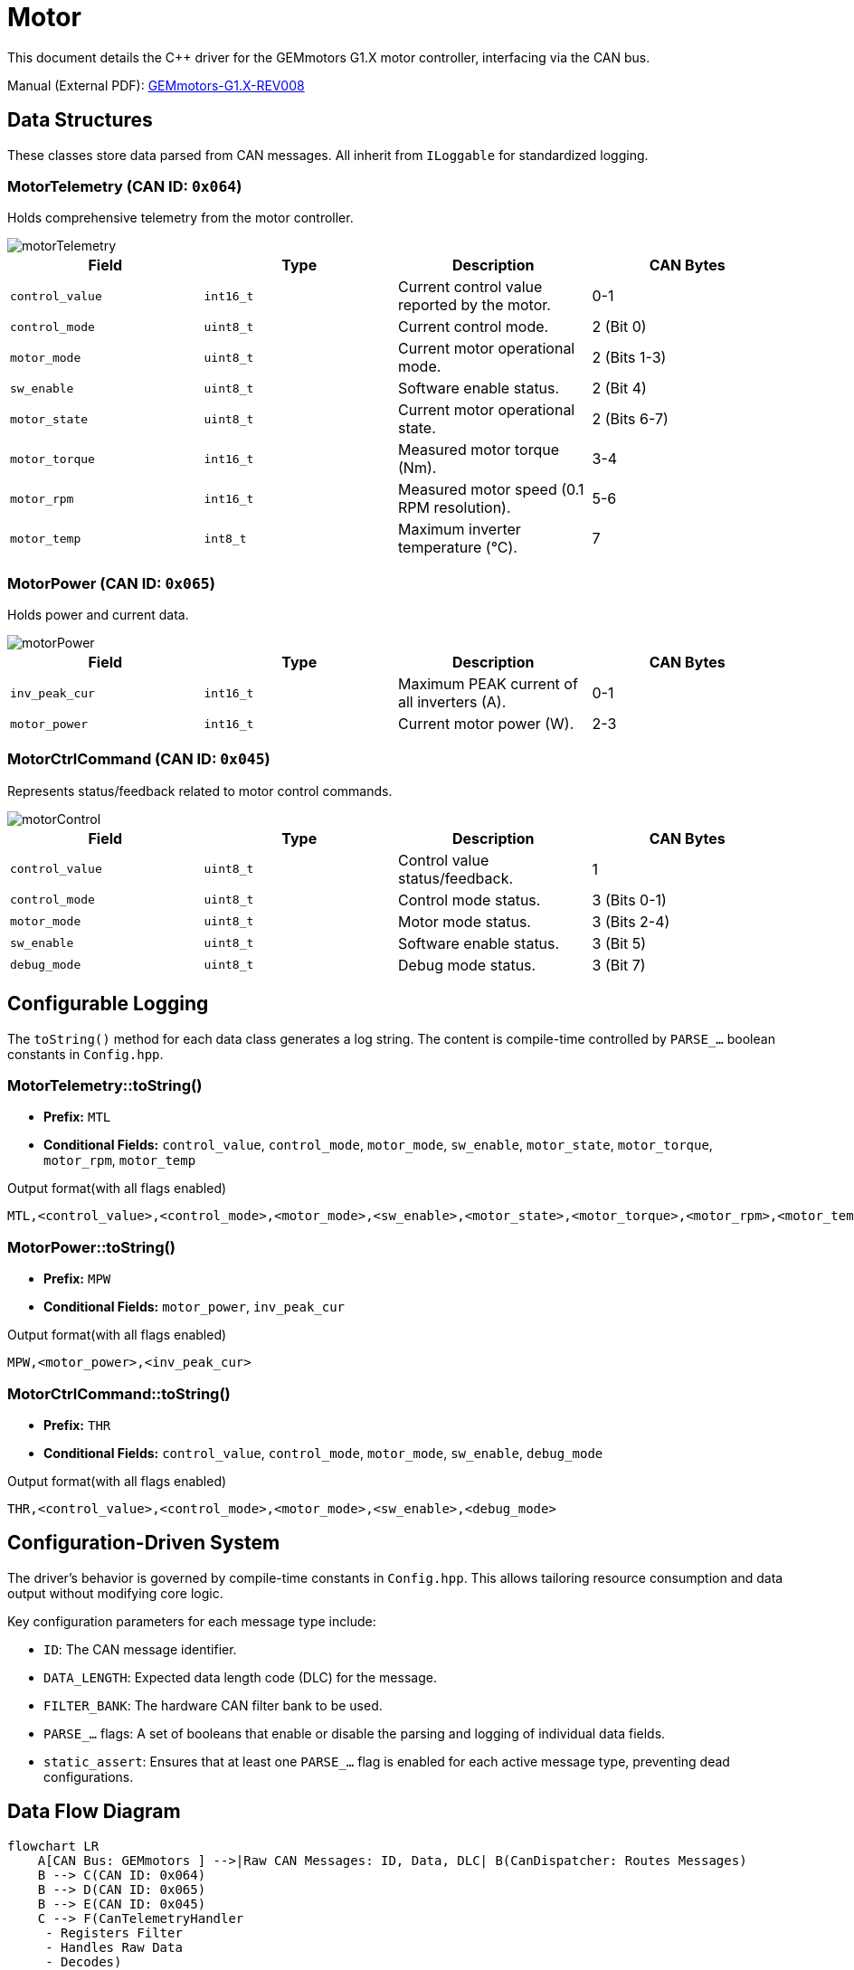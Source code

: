 = Motor 

This document details the C++ driver for the GEMmotors G1.X motor controller, interfacing via the CAN bus.

Manual (External PDF): link:https://hannl-my.sharepoint.com/personal/jaap_janssens_han_nl/_layouts/15/onedrive.aspx?CID=f663e4aa-0285-40f3-a3e6-5114972ff027&id=%2Fpersonal%2Fjaap_janssens_han_nl%2FDocuments%2FHAN%20Hydromotive%2F2024-2025%2FPowertrain%2Ftelemetry-unit%2FTelemetry%20unit%202024%2Fhardware%2Fdocumentation%2FGEMMotors-G1.X-REV008.pdf&parent=%2Fpersonal%2Fjaap_janssens_han_nl%2FDocuments%2FHAN%20Hydromotive%2F2024-2025%2FPowertrain%2Ftelemetry-unit%2FTelemetry%20unit%202024%2Fhardware%2Fdocumentation[GEMmotors-G1.X-REV008]

== Data Structures
These classes store data parsed from CAN messages.
All inherit from `ILoggable` for standardized logging.

=== MotorTelemetry (CAN ID: `0x064`)

Holds comprehensive telemetry from the motor controller.

image::byte_structures/motorTelemetry.png[]

|===
| Field | Type | Description | CAN Bytes

| `control_value`
| `int16_t`
| Current control value reported by the motor.
| 0-1

| `control_mode`
| `uint8_t`
| Current control mode.
| 2 (Bit 0)

| `motor_mode`
| `uint8_t`
| Current motor operational mode.
| 2 (Bits 1-3)

| `sw_enable`
| `uint8_t`
| Software enable status.
| 2 (Bit 4)

| `motor_state`
| `uint8_t`
| Current motor operational state.
| 2 (Bits 6-7)

| `motor_torque`
| `int16_t`
| Measured motor torque (Nm).
| 3-4

| `motor_rpm`
| `int16_t`
| Measured motor speed (0.1 RPM resolution).
| 5-6

| `motor_temp`
| `int8_t`
| Maximum inverter temperature (°C).
| 7
|===

=== MotorPower (CAN ID: `0x065`)
Holds power and current data.

image::byte_structures/motorPower.png[]

|===
| Field | Type | Description | CAN Bytes

| `inv_peak_cur`
| `int16_t`
| Maximum PEAK current of all inverters (A).
| 0-1

| `motor_power`
| `int16_t`
| Current motor power (W).
| 2-3
|===

=== MotorCtrlCommand (CAN ID: `0x045`)

Represents status/feedback related to motor control commands.

image::byte_structures/motorControl.png[]

|===
| Field | Type | Description | CAN Bytes

| `control_value`
| `uint8_t`
| Control value status/feedback.
| 1

| `control_mode`
| `uint8_t`
| Control mode status.
| 3 (Bits 0-1)

| `motor_mode`
| `uint8_t`
| Motor mode status.
| 3 (Bits 2-4)

| `sw_enable`
| `uint8_t`
| Software enable status.
| 3 (Bit 5)

| `debug_mode`
| `uint8_t`
| Debug mode status.
| 3 (Bit 7)
|===

== Configurable Logging

The `toString()` method for each data class generates a log string.
The content is compile-time controlled by `PARSE_...` boolean constants in `Config.hpp`.

=== MotorTelemetry::toString()
* *Prefix:* `MTL`
* *Conditional Fields:* `control_value`, `control_mode`, `motor_mode`, `sw_enable`, `motor_state`, `motor_torque`, `motor_rpm`, `motor_temp`

.Output format(with all flags enabled)
[source,text]
----
MTL,<control_value>,<control_mode>,<motor_mode>,<sw_enable>,<motor_state>,<motor_torque>,<motor_rpm>,<motor_temp>
----

=== MotorPower::toString()
* *Prefix:* `MPW`
* *Conditional Fields:* `motor_power`, `inv_peak_cur`

.Output format(with all flags enabled)
[source,text]
----
MPW,<motor_power>,<inv_peak_cur>
----

=== MotorCtrlCommand::toString()
* *Prefix:* `THR`
* *Conditional Fields:* `control_value`, `control_mode`, `motor_mode`, `sw_enable`, `debug_mode`

.Output format(with all flags enabled)
[source,text]
----
THR,<control_value>,<control_mode>,<motor_mode>,<sw_enable>,<debug_mode>
----

== Configuration-Driven System
The driver's behavior is governed by compile-time constants in `Config.hpp`. This allows tailoring resource consumption and data output without modifying core logic.

Key configuration parameters for each message type include:

*  `ID`: The CAN message identifier.
*    `DATA_LENGTH`: Expected data length code (DLC) for the message.
*    `FILTER_BANK`: The hardware CAN filter bank to be used.
*   `PARSE_...` flags: A set of booleans that enable or disable the parsing and logging of individual data fields.
*   `static_assert`: Ensures that at least one `PARSE_...` flag is enabled for each active message type, preventing dead configurations.

== Data Flow Diagram

[mermaid]
----
flowchart LR
    A[CAN Bus: GEMmotors ] -->|Raw CAN Messages: ID, Data, DLC| B(CanDispatcher: Routes Messages)
    B --> C(CAN ID: 0x064)
    B --> D(CAN ID: 0x065)
    B --> E(CAN ID: 0x045)
    C --> F(CanTelemetryHandler
     - Registers Filter
     - Handles Raw Data
     - Decodes)

    D --> G(CanPowerHandler
     - Registers Filter
     - Handles Raw Data
     - Decodes)

    E --> H(CanControlCommandHandler
     - Registers Filter
     - Handles Raw Data
     - Decodes)

    F-->|Updates based on Config.hpp| R[MotorTelemetry
    ILoggable Data
    CAN ID 0x064 Data]

    G-->|Updates based on Config.hpp| K[MotorPower
    ILoggable Data
    CAN ID 0x065 Data]

    H-->|Updates based on Config.hpp| L[MotorCtrlCommand
    ILoggable Data
    CAN ID 0x045 Data]
----

== Contact
Vladimirs Jurcenoks - link:https://gitlab.com/Vladimir-create[@Vladimir-create] - mailto:v.jurcenoks@student.han.nl[v.jurcenoks@student.han.nl]

link:https://gitlab.com/hydromotive/2425-acquistionmodule-dev[Project Link]
